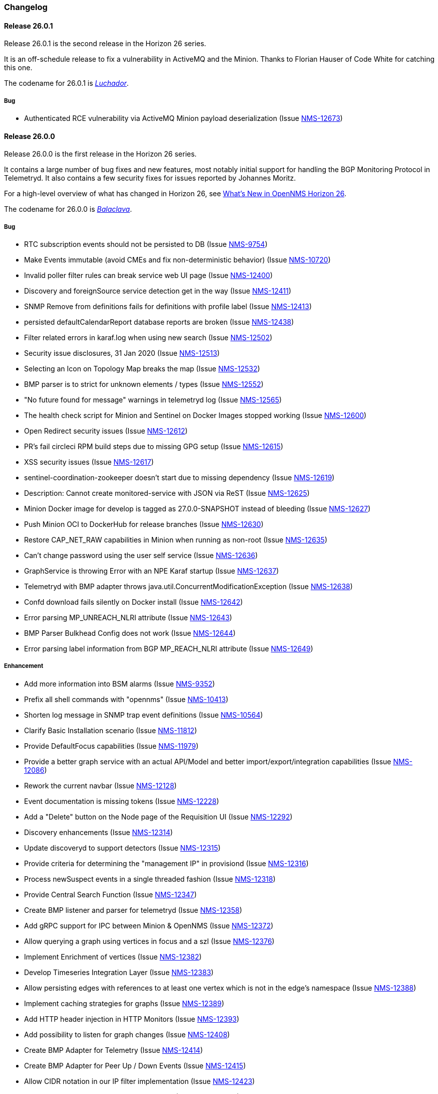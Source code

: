 [[release-26-changelog]]

=== Changelog

[releasenotes-changelog-26.0.1]

==== Release 26.0.1

Release 26.0.1 is the second release in the Horizon 26 series.

It is an off-schedule release to fix a vulnerability in ActiveMQ and the Minion.
Thanks to Florian Hauser of Code White for catching this one.

The codename for 26.0.1 is _link:$$https://en.wikipedia.org/wiki/Lucha_libre#Masks$$[Luchador]_.

===== Bug

* Authenticated RCE vulnerability via ActiveMQ Minion payload deserialization (Issue http://issues.opennms.org/browse/NMS-12673[NMS-12673])

[releasenotes-changelog-26.0.0]

==== Release 26.0.0

Release 26.0.0 is the first release in the Horizon 26 series.

It contains a large number of bug fixes and new features, most notably initial support for
handling the BGP Monitoring Protocol in Telemetryd.
It also contains a few security fixes for issues reported by Johannes Moritz.

For a high-level overview of what has changed in Horizon 26, see
link:https://docs.opennms.org/opennms/releases/26.0.0/releasenotes/releasenotes.html#releasenotes-26[What's New in OpenNMS Horizon 26].

The codename for 26.0.0 is _link:$$https://en.wikipedia.org/wiki/Balaclava_(clothing)$$[Balaclava]_.

===== Bug

* RTC subscription events should not be persisted to DB (Issue http://issues.opennms.org/browse/NMS-9754[NMS-9754])
* Make Events immutable (avoid CMEs and fix non-deterministic behavior) (Issue http://issues.opennms.org/browse/NMS-10720[NMS-10720])
* Invalid poller filter rules can break service web UI page (Issue http://issues.opennms.org/browse/NMS-12400[NMS-12400])
* Discovery and foreignSource service detection get in the way (Issue http://issues.opennms.org/browse/NMS-12411[NMS-12411])
* SNMP Remove from definitions fails for definitions with profile label (Issue http://issues.opennms.org/browse/NMS-12413[NMS-12413])
* persisted defaultCalendarReport database reports are broken (Issue http://issues.opennms.org/browse/NMS-12438[NMS-12438])
* Filter related errors in karaf.log when using new search (Issue http://issues.opennms.org/browse/NMS-12502[NMS-12502])
* Security issue disclosures, 31 Jan 2020 (Issue http://issues.opennms.org/browse/NMS-12513[NMS-12513])
* Selecting an Icon on Topology Map breaks the map (Issue http://issues.opennms.org/browse/NMS-12532[NMS-12532])
* BMP parser is to strict for unknown elements / types (Issue http://issues.opennms.org/browse/NMS-12552[NMS-12552])
* "No future found for message" warnings in telemetryd log (Issue http://issues.opennms.org/browse/NMS-12565[NMS-12565])
* The health check script for Minion and Sentinel on Docker Images stopped working (Issue http://issues.opennms.org/browse/NMS-12600[NMS-12600])
* Open Redirect security issues (Issue http://issues.opennms.org/browse/NMS-12612[NMS-12612])
* PR's fail circleci RPM build steps due to missing GPG setup (Issue http://issues.opennms.org/browse/NMS-12615[NMS-12615])
* XSS security issues (Issue http://issues.opennms.org/browse/NMS-12617[NMS-12617])
* sentinel-coordination-zookeeper doesn't start due to missing dependency (Issue http://issues.opennms.org/browse/NMS-12619[NMS-12619])
* Description: Cannot create monitored-service with JSON via ReST (Issue http://issues.opennms.org/browse/NMS-12625[NMS-12625])
* Minion Docker image for develop is tagged as 27.0.0-SNAPSHOT instead of bleeding (Issue http://issues.opennms.org/browse/NMS-12627[NMS-12627])
* Push Minion OCI to DockerHub for release branches (Issue http://issues.opennms.org/browse/NMS-12630[NMS-12630])
* Restore CAP_NET_RAW capabilities in Minion when running as non-root (Issue http://issues.opennms.org/browse/NMS-12635[NMS-12635])
* Can't change password using the user self service (Issue http://issues.opennms.org/browse/NMS-12636[NMS-12636])
* GraphService is throwing Error with an NPE Karaf startup (Issue http://issues.opennms.org/browse/NMS-12637[NMS-12637])
* Telemetryd with BMP adapter throws java.util.ConcurrentModificationException (Issue http://issues.opennms.org/browse/NMS-12638[NMS-12638])
* Confd download fails silently on Docker install (Issue http://issues.opennms.org/browse/NMS-12642[NMS-12642])
* Error parsing MP_UNREACH_NLRI attribute (Issue http://issues.opennms.org/browse/NMS-12643[NMS-12643])
* BMP Parser Bulkhead Config does not work (Issue http://issues.opennms.org/browse/NMS-12644[NMS-12644])
* Error parsing label information from BGP MP_REACH_NLRI attribute (Issue http://issues.opennms.org/browse/NMS-12649[NMS-12649])

===== Enhancement

* Add more information into BSM alarms (Issue http://issues.opennms.org/browse/NMS-9352[NMS-9352])
* Prefix all shell commands with "opennms" (Issue http://issues.opennms.org/browse/NMS-10413[NMS-10413])
* Shorten log message in SNMP trap event definitions (Issue http://issues.opennms.org/browse/NMS-10564[NMS-10564])
* Clarify Basic Installation scenario (Issue http://issues.opennms.org/browse/NMS-11812[NMS-11812])
* Provide DefaultFocus capabilities (Issue http://issues.opennms.org/browse/NMS-11979[NMS-11979])
* Provide a better graph service with an actual API/Model and better import/export/integration capabilities (Issue http://issues.opennms.org/browse/NMS-12086[NMS-12086])
* Rework the current navbar (Issue http://issues.opennms.org/browse/NMS-12128[NMS-12128])
* Event documentation is missing tokens (Issue http://issues.opennms.org/browse/NMS-12228[NMS-12228])
* Add a "Delete" button on the Node page of the Requisition UI (Issue http://issues.opennms.org/browse/NMS-12292[NMS-12292])
* Discovery enhancements (Issue http://issues.opennms.org/browse/NMS-12314[NMS-12314])
* Update discoveryd to support detectors (Issue http://issues.opennms.org/browse/NMS-12315[NMS-12315])
* Provide criteria for determining the "management IP" in provisiond (Issue http://issues.opennms.org/browse/NMS-12316[NMS-12316])
* Process newSuspect events in a single threaded fashion (Issue http://issues.opennms.org/browse/NMS-12318[NMS-12318])
* Provide Central Search Function (Issue http://issues.opennms.org/browse/NMS-12347[NMS-12347])
* Create BMP listener and parser for telemetryd (Issue http://issues.opennms.org/browse/NMS-12358[NMS-12358])
* Add gRPC support for IPC between Minion & OpenNMS (Issue http://issues.opennms.org/browse/NMS-12372[NMS-12372])
* Allow querying a graph using vertices in focus and a szl (Issue http://issues.opennms.org/browse/NMS-12376[NMS-12376])
* Implement Enrichment of vertices (Issue http://issues.opennms.org/browse/NMS-12382[NMS-12382])
* Develop Timeseries Integration Layer (Issue http://issues.opennms.org/browse/NMS-12383[NMS-12383])
* Allow persisting edges with references to at least one vertex which is not in the edge's namespace (Issue http://issues.opennms.org/browse/NMS-12388[NMS-12388])
* Implement caching strategies for graphs (Issue http://issues.opennms.org/browse/NMS-12389[NMS-12389])
* Add HTTP header injection in HTTP Monitors (Issue http://issues.opennms.org/browse/NMS-12393[NMS-12393])
* Add possibility to listen for graph changes (Issue http://issues.opennms.org/browse/NMS-12408[NMS-12408])
* Create BMP Adapter for Telemetry (Issue http://issues.opennms.org/browse/NMS-12414[NMS-12414])
* Create BMP Adapter for Peer Up / Down Events (Issue http://issues.opennms.org/browse/NMS-12415[NMS-12415])
* Allow CIDR notation in our IP filter implementation (Issue http://issues.opennms.org/browse/NMS-12423[NMS-12423])
* Create BMP Adapter forwarding to OpenBMP (Issue http://issues.opennms.org/browse/NMS-12424[NMS-12424])
* Create graph definitions for BMP statistics (Issue http://issues.opennms.org/browse/NMS-12425[NMS-12425])
* Add BMP config example and documentation (Issue http://issues.opennms.org/browse/NMS-12426[NMS-12426])
* Use Router Id (and maybe AS) to associate node with exporting router's data (Issue http://issues.opennms.org/browse/NMS-12436[NMS-12436])
* Provide basic development documentation (Issue http://issues.opennms.org/browse/NMS-12441[NMS-12441])
* Integrate the new Graph Service API with the OpenNMS Integration API (Issue http://issues.opennms.org/browse/NMS-12445[NMS-12445])
* Remove getVertexType() on GraphInfo (Issue http://issues.opennms.org/browse/NMS-12447[NMS-12447])
* Avoid rebuilding the graph view when enriching (Issue http://issues.opennms.org/browse/NMS-12448[NMS-12448])
* Expose status information when fetching a graph view (Issue http://issues.opennms.org/browse/NMS-12453[NMS-12453])
* DatacollectionFailed event definitions are located in wrong file (Issue http://issues.opennms.org/browse/NMS-12471[NMS-12471])
* dataCollectionSucceeded does event auto-clean (Issue http://issues.opennms.org/browse/NMS-12474[NMS-12474])
* Remove obsolete entry in log4j2.xml (Issue http://issues.opennms.org/browse/NMS-12475[NMS-12475])
* Make Kafka RPC topics configurable to use module in topic names (Issue http://issues.opennms.org/browse/NMS-12479[NMS-12479])
* Docker Image Improvements (Issue http://issues.opennms.org/browse/NMS-12481[NMS-12481])
* Reduce Minion docker image size (Issue http://issues.opennms.org/browse/NMS-12482[NMS-12482])
* Publish arm64 and armhf Docker images for Minion (Issue http://issues.opennms.org/browse/NMS-12483[NMS-12483])
* Use jicmp (and jicmp6) by default in Minion Docker images (Issue http://issues.opennms.org/browse/NMS-12484[NMS-12484])
* Implement GRPC Server that can route all RPC/Sink messages from OpenNMS to Minion and vice versa (Issue http://issues.opennms.org/browse/NMS-12486[NMS-12486])
* Use protobuf instead of bson for encoding/decoding Netflow payloads (Issue http://issues.opennms.org/browse/NMS-12521[NMS-12521])
* Enrich content of nodeAdded event (Issue http://issues.opennms.org/browse/NMS-12526[NMS-12526])
* Migrate config-tester wiki to the docs (Issue http://issues.opennms.org/browse/NMS-12527[NMS-12527])
* Splitting Docker documentation in Horizon, Minion and Sentinel (Issue http://issues.opennms.org/browse/NMS-12529[NMS-12529])
* Add Jolokia features to Minion & Sentinel (Issue http://issues.opennms.org/browse/NMS-12533[NMS-12533])
* Expose OnmsIpInterface, OnmsSnmpInterface, others as top-level resources in REST API (Issue http://issues.opennms.org/browse/NMS-12538[NMS-12538])
* Use ProtoBuf to transport parsed BMP messages (Issue http://issues.opennms.org/browse/NMS-12547[NMS-12547])
* Add support for per AFI/SAFI statistics (Issue http://issues.opennms.org/browse/NMS-12553[NMS-12553])
* Add basic system test for BMP processing (Issue http://issues.opennms.org/browse/NMS-12554[NMS-12554])
* Improve parsing of BGP extended communities attribute (Issue http://issues.opennms.org/browse/NMS-12559[NMS-12559])
* Populate path id and labels attributes in unicast prefix messages (OpenBMP integration) (Issue http://issues.opennms.org/browse/NMS-12560[NMS-12560])
* Async DNS resolution for Hostnames in BMP (Issue http://issues.opennms.org/browse/NMS-12569[NMS-12569])
* Add support for Local RIB (Issue http://issues.opennms.org/browse/NMS-12570[NMS-12570])
* Parse BGP Capabilities (Issue http://issues.opennms.org/browse/NMS-12571[NMS-12571])
* Refine parameter handling in Adapters (Issue http://issues.opennms.org/browse/NMS-12573[NMS-12573])
* Apply more sensible defaults to OpenBMP kafka producer (Issue http://issues.opennms.org/browse/NMS-12574[NMS-12574])
* Confd templates for Minion configuration (Issue http://issues.opennms.org/browse/NMS-12578[NMS-12578])
* Improve node cache in flow document enrichment (Issue http://issues.opennms.org/browse/NMS-12580[NMS-12580])
* Improve OIA performance when mapping alarms (Issue http://issues.opennms.org/browse/NMS-12581[NMS-12581])
* Upgrade Kafka components to 2.4.0 (Issue http://issues.opennms.org/browse/NMS-12582[NMS-12582])
* Write enriched flows to Kafka (Issue http://issues.opennms.org/browse/NMS-12583[NMS-12583])
* Create threshold documentation (Issue http://issues.opennms.org/browse/NMS-12588[NMS-12588])
* Document how to generate PDFs from dashboards using OpenNMS (Issue http://issues.opennms.org/browse/NMS-12599[NMS-12599])
* Minion should bind to 0.0.0.0 by default for SNMP traps (Issue http://issues.opennms.org/browse/NMS-12626[NMS-12626])
* Minion confd template should disable JMS when using Kafka (Issue http://issues.opennms.org/browse/NMS-12631[NMS-12631])
* Add required dependencies to use ZSTD inside Kafka to features.xml (Issue http://issues.opennms.org/browse/NMS-12639[NMS-12639])
* Set RPM compression type and level inside RPM Spec Files (Issue http://issues.opennms.org/browse/NMS-12640[NMS-12640])
* Support for more extended community types in BMP (Issue http://issues.opennms.org/browse/NMS-12641[NMS-12641])
